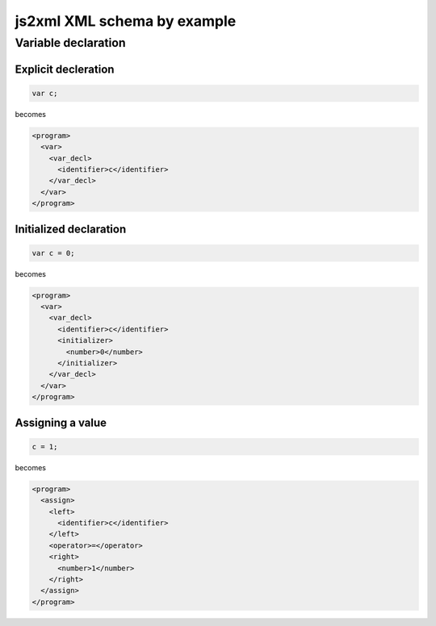 js2xml XML schema by example
============================

Variable declaration
--------------------

Explicit decleration
********************

.. code:: javascript

    var c;
  
becomes

.. code:: xml

    <program>
      <var>
        <var_decl>
          <identifier>c</identifier>
        </var_decl>
      </var>
    </program>


Initialized declaration
***********************

.. code:: javascript

    var c = 0;
  
becomes

.. code:: xml

    <program>
      <var>
        <var_decl>
          <identifier>c</identifier>
          <initializer>
            <number>0</number>
          </initializer>
        </var_decl>
      </var>
    </program>


Assigning a value
*****************

.. code:: javascript

    c = 1;

becomes


.. code:: xml

    <program>
      <assign>
        <left>
          <identifier>c</identifier>
        </left>
        <operator>=</operator>
        <right>
          <number>1</number>
        </right>
      </assign>
    </program>
